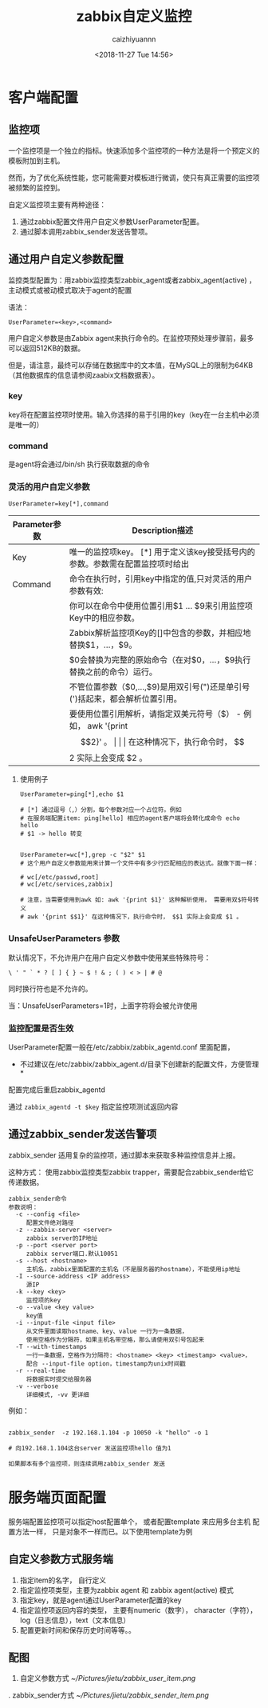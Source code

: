 #+OPTIONS: ':nil *:t -:t ::t <:t H:3 \n:nil ^:nil arch:headline
#+OPTIONS: author:t broken-links:nil c:nil creator:nil
#+OPTIONS: d:(not "LOGBOOK") date:t e:t email:nil f:t inline:t num:t
#+OPTIONS: p:nil pri:nil prop:nil stat:t tags:t tasks:t tex:t
#+OPTIONS: timestamp:t title:t toc:t todo:t |:t
#+TITLE: zabbix自定义监控
#+DATE: <2018-11-27 Tue 14:56>
#+AUTHOR: caizhiyuannn
#+EMAIL: caizhiyuannn@gmail.com
#+LANGUAGE: en
#+SELECT_TAGS: export
#+EXCLUDE_TAGS: noexport
#+CREATOR: Emacs 26.1 (Org mode 9.1.9)
#+JEKYLL_LAYOUT: post
#+JEKYLL_CATEGORIES: zabbix
#+JEKYLL_TAGS: zabbix
#+STARTUP: SHOWALL
#+EXPORT_FILE_NAME: 2018-11-27-zabbix自定义监控
#+LATEX_CLASS: cn-article
#+LATEX_CLASS_OPTIONS:
#+LATEX_HEADER:
#+LATEX_HEADER_EXTRA:
#+DESCRIPTION:
#+KEYWORDS:
#+SUBTITLE:
#+LATEX_COMPILER: pdflatex


\newpage
* 客户端配置
** 监控项
   一个监控项是一个独立的指标。快速添加多个监控项的一种方法是将一个预定义的模板附加到主机。
   
   然而，为了优化系统性能，您可能需要对模板进行微调，使只有真正需要的监控项被频繁的监控到。

   自定义监控项主要有两种途径：

   1. 通过zabbix配置文件用户自定义参数UserParameter配置。
   2. 通过脚本调用zabbix_sender发送告警项。

  
  
** 通过用户自定义参数配置
   监控类型配置为：用zabbix监控类型zabbix_agent或者zabbix_agent(active) ，主动模式或被动模式取决于agent的配置

   语法：
   #+BEGIN_EXAMPLE
     UserParameter=<key>,<command>
   #+END_EXAMPLE

   用户自定义参数是由Zabbix agent来执行命令的。在监控项预处理步骤前，最多可以返回512KB的数据。
   
   但是，请注意，最终可以存储在数据库中的文本值，在MySQL上的限制为64KB（其他数据库的信息请参阅zaabix文档数据表）。
   
*** key
    key将在配置监控项时使用。输入你选择的易于引用的key（key在一台主机中必须是唯一的）

*** command
    是agent将会通过/bin/sh 执行获取数据的命令

*** 灵活的用户自定义参数
    #+BEGIN_EXAMPLE
      UserParameter=key[*],command
    #+END_EXAMPLE

    | Parameter参数 | Description描述                                                                |
    |---------------+--------------------------------------------------------------------------------|
    | Key           | 唯一的监控项key。 [*] 用于定义该key接受括号内的参数。参数需在配置监控项时给出  |
    |---------------+--------------------------------------------------------------------------------|
    | Command       | 命令在执行时，引用key中指定的值,只对灵活的用户参数有效:                        |
    |               | 你可以在命令中使用位置引用$1 … $9来引用监控项Key中的相应参数。                 |
    |               | Zabbix解析监控项Key的[]中包含的参数，并相应地替换$1，…，$9。                   |
    |               | $0会替换为完整的原始命令（在对$0，…，$9执行替换之前的命令）运行。              |
    |               | 不管位置参数（$0,…,$9)是用双引号(")还是单引号(')括起来，都会解析位置引用。 |
    |               | 要使用位置引用解析，请指定双美元符号（$） - 例如， awk '{print $$2}' 。        |
    |               | 在这种情况下，执行命令时， $$2 实际上会变成 $2 。                              |
    |---------------+--------------------------------------------------------------------------------|

**** 使用例子
     #+BEGIN_EXAMPLE
       UserParameter=ping[*],echo $1

       # [*] 通过逗号（,）分割，每个参数对应一个占位符。例如
       # 在服务端配置item: ping[hello] 相应的agent客户端将会转化成命令 echo hello
       # $1 -> hello 转变


       UserParameter=wc[*],grep -c "$2" $1
       # 这个用户自定义参数能用来计算一个文件中有多少行匹配相应的表达式。就像下面一样：

       # wc[/etc/passwd,root]
       # wc[/etc/services,zabbix]

       # 注意，当需要使用到awk 如: awk '{print $1}' 这种解析使用， 需要用双$符号转义
       # awk '{print $$1}' 在这种情况下，执行命令时， $$1 实际上会变成 $1 。
     #+END_EXAMPLE

*** UnsafeUserParameters 参数
    默认情况下，不允许用户在用户自定义参数中使用某些特殊符号：
    
    =\ ' " ` * ? [ ] { } ~ $ ! & ; ( ) < > | # @=
    
    同时换行符也是不允许的。

    当：UnsafeUserParameters=1时，上面字符将会被允许使用

*** 监控配置是否生效
    UserParameter配置一般在/etc/zabbix/zabbix_agentd.conf 里面配置，

    * 不过建议在/etc/zabbix/zabbix_agent.d/目录下创建新的配置文件，方便管理 *

    配置完成后重启zabbix_agentd

    通过 =zabbix_agentd -t $key= 指定监控项测试返回内容
    
    
** 通过zabbix_sender发送告警项
   zabbix_sender 适用复杂的监控项，通过脚本来获取多种监控信息并上报。
   
   这种方式： 使用zabbix监控类型zabbix trapper，需要配合zabbix_sender给它传递数据。

   #+BEGIN_EXAMPLE
     zabbix_sender命令
     参数说明：
       -c --config <file>           
          配置文件绝对路径    
       -z --zabbix-server <server>     
          zabbix server的IP地址    
       -p --port <server port>       
          zabbix server端口.默认10051    
       -s --host <hostname>        
          主机名，zabbix里面配置的主机名（不是服务器的hostname），不能使用ip地址    
       -I --source-address <IP address> 
          源IP    
       -k --key <key>             
          监控项的key    
       -o --value <key value>        
          key值    
       -i --input-file <input file>   
          从文件里面读取hostname、key、value 一行为一条数据，
          使用空格作为分隔符，如果主机名带空格，那么请使用双引号包起来    
       -T --with-timestamps         
          一行一条数据，空格作为分隔符: <hostname> <key> <timestamp> <value>，
          配合 --input-file option，timestamp为unix时间戳    
       -r --real-time            
          将数据实时提交给服务器    
       -v --verbose              
          详细模式, -vv 更详细
   #+END_EXAMPLE

   例如：
   #+BEGIN_EXAMPLE

     zabbix_sender  -z 192.168.1.104 -p 10050 -k "hello" -o 1

     # 向192.168.1.104这台server 发送监控项hello 值为1

     如果脚本有多个监控项，则连续调用zabbix_sender 发送
   #+END_EXAMPLE

* 服务端页面配置
  服务端配置监控项可以指定host配置单个， 或者配置template 来应用多台主机
  配置方法一样， 只是对象不一样而已。以下使用template为例

** 自定义参数方式服务端
   1. 指定item的名字， 自行定义
   2. 指定监控项类型，主要为zabbix agent 和 zabbix agent(active) 模式
   3. 指定key，就是agent通过UserParameter配置的key
   4. 指定监控项返回内容的类型， 主要有numeric（数字）， character（字符）， log（日志信息），text（文本信息）
   5. 配置更新时间和保存历史时间等等。。

\newpage
** 配图
   1. 自定义参数方式
      [[~/Pictures/jietu/zabbix_user_item.png]]
\newpage
   2. zabbix_sender方式
      [[~/Pictures/jietu/zabbix_sender_item.png]]
